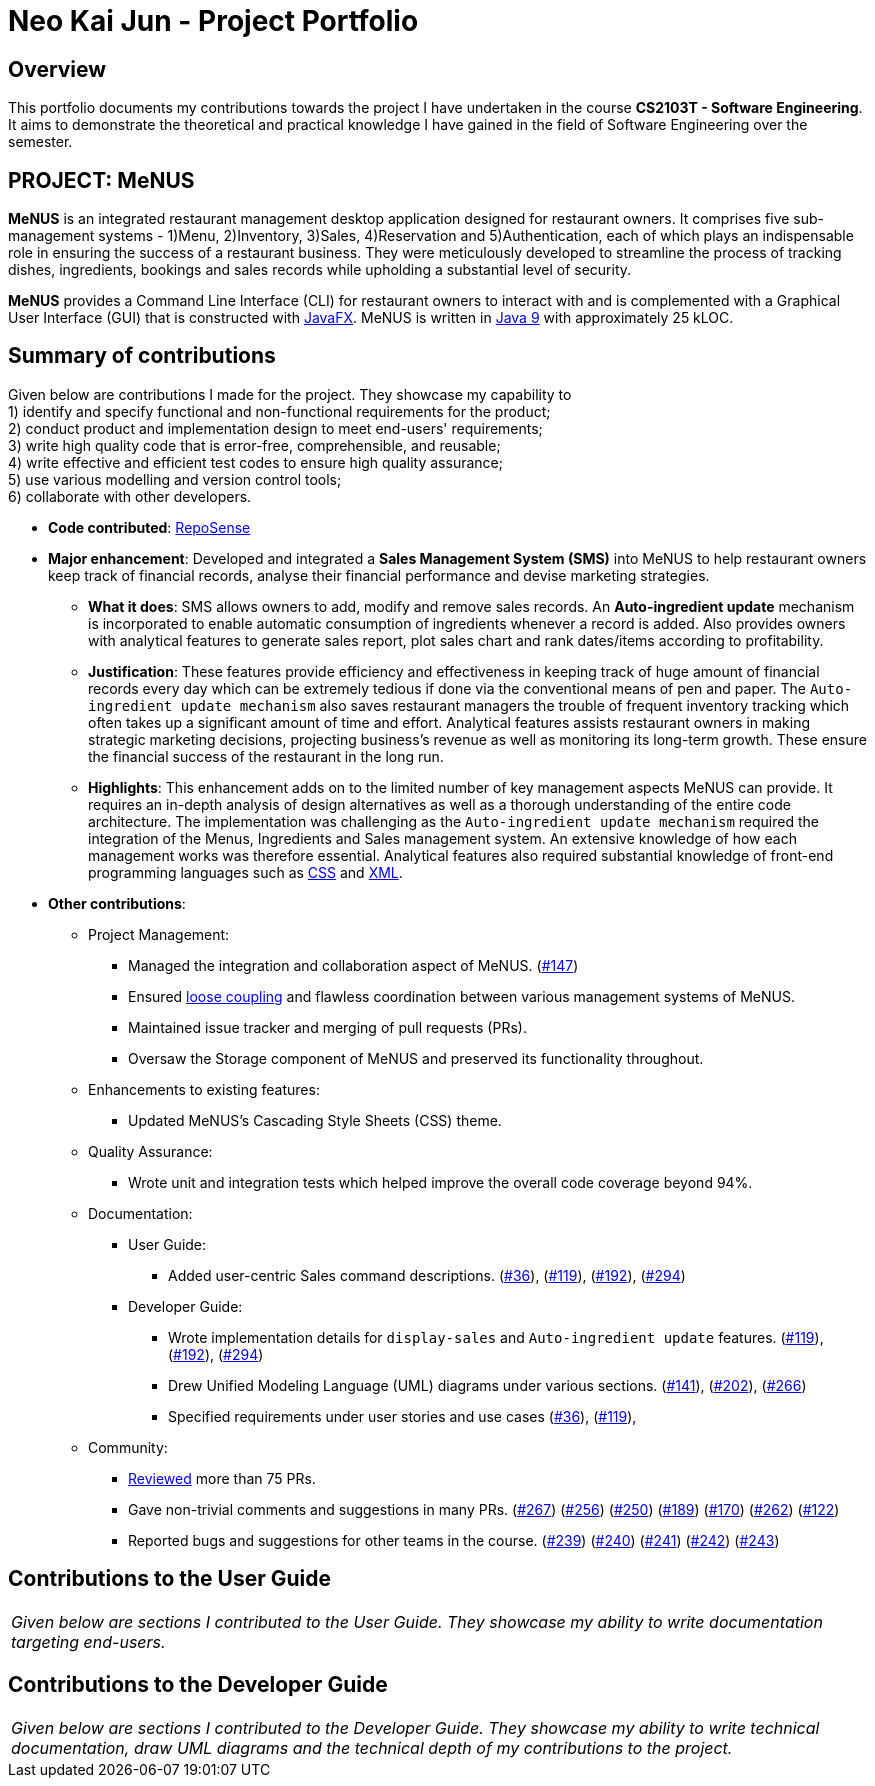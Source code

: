 = Neo Kai Jun - Project Portfolio
:site-section: AboutUs
:imagesDir: ../images
:stylesDir: ../stylesheets

== Overview
This portfolio documents my contributions towards the project I have undertaken in the course **CS2103T - Software
Engineering**. It aims to demonstrate the theoretical and practical knowledge I have gained in the field of Software
Engineering over the semester.

== PROJECT: MeNUS
*MeNUS* is an integrated restaurant management desktop application designed for restaurant owners. It comprises five
sub-management systems - 1)Menu, 2)Inventory, 3)Sales, 4)Reservation and 5)Authentication, each of which plays an
indispensable role in ensuring the success of a restaurant business. They were meticulously developed to streamline
the process of tracking dishes, ingredients, bookings and sales records while upholding a substantial level of security.

*MeNUS* provides a Command Line Interface (CLI) for restaurant owners to interact with and is complemented with a
Graphical User Interface (GUI) that is constructed with https://docs.oracle.com/javafx/2/overview/jfxpub-overview.htm[JavaFX].
MeNUS is written in https://www.oracle.com/technetwork/java/javase/downloads/java-archive-javase9-3934878.html[Java 9]
with approximately 25 kLOC.


== Summary of contributions

====
Given below are contributions I made for the project. They showcase my capability to +
1) identify and specify functional and non-functional requirements for the product; +
2) conduct product and implementation design to meet end-users' requirements; +
3) write high quality code that is error-free, comprehensible, and reusable; +
4) write effective and efficient test codes to ensure high quality assurance; +
5) use various modelling and version control tools; +
6) collaborate with other developers.
====

* *Code contributed*: https://nus-cs2103-ay1819s1.github.io/cs2103-dashboard/#=undefined&search=hyperionnkj[RepoSense]
* *Major enhancement*: Developed and integrated a **Sales Management System (SMS)** into MeNUS to help restaurant owners
keep track of financial records, analyse their financial performance and devise marketing strategies.
** *What it does*: SMS allows owners to add, modify and remove sales records. An **Auto-ingredient update** mechanism
is incorporated to enable automatic consumption of ingredients whenever a record is added. Also provides owners
with analytical features to generate sales report, plot sales chart and rank dates/items according to
profitability.

** *Justification*: These features provide efficiency and effectiveness in keeping track of huge amount of financial
records every day which can be extremely tedious if done via the conventional means of pen and paper. The
`Auto-ingredient update mechanism` also saves restaurant managers the trouble of frequent inventory tracking which
often takes up a significant amount of time and effort. Analytical features assists restaurant owners in making
strategic marketing decisions, projecting business's revenue as well as monitoring its long-term growth. These ensure
 the financial success of the restaurant in the long run.

** *Highlights*: This enhancement adds on to the limited number of key management aspects MeNUS can provide. It
requires an in-depth analysis of design alternatives as well as a thorough understanding of the entire code
architecture. The implementation was challenging as the `Auto-ingredient update mechanism` required the integration of
the Menus, Ingredients and Sales management system. An extensive knowledge of how each management works was therefore
essential. Analytical features also required substantial knowledge of front-end programming languages such as
https://www.w3schools.com/css/css_intro.asp[CSS] and https://www.w3schools.com/xml/xml_whatis.asp[XML].

* *Other contributions*:

** Project Management:
*** Managed the integration and collaboration aspect of MeNUS.
(https://github.com/CS2103-AY1819S1-F10-4/main/issues/147[#147])
*** Ensured https://en.wikipedia.org/wiki/Coupling_(computer_programming)[loose coupling] and flawless coordination
between various management systems of MeNUS.
*** Maintained issue tracker and merging of pull requests (PRs).
*** Oversaw the Storage component of MeNUS and preserved its functionality throughout.

** Enhancements to existing features:
*** Updated MeNUS's Cascading Style Sheets (CSS) theme.

** Quality Assurance:
*** Wrote unit and integration tests which helped improve the overall code coverage beyond 94%.

** Documentation:
*** User Guide:
**** Added user-centric Sales command descriptions.
(https://github.com/CS2103-AY1819S1-F10-4/main/pull/36[#36]),
(https://github.com/CS2103-AY1819S1-F10-4/main/pull/119[#119]),
(https://github.com/CS2103-AY1819S1-F10-4/main/pull/192[#192]),
(https://github.com/CS2103-AY1819S1-F10-4/main/pull/294[#294])
*** Developer Guide:
**** Wrote implementation details for `display-sales` and `Auto-ingredient update` features.
(https://github.com/CS2103-AY1819S1-F10-4/main/pull/119[#119]),
(https://github.com/CS2103-AY1819S1-F10-4/main/pull/192[#192]),
(https://github.com/CS2103-AY1819S1-F10-4/main/pull/294[#294])
**** Drew Unified Modeling Language (UML) diagrams under various sections.
(https://github.com/CS2103-AY1819S1-F10-4/main/pull/141[#141]),
(https://github.com/CS2103-AY1819S1-F10-4/main/pull/202[#202]),
(https://github.com/CS2103-AY1819S1-F10-4/main/pull/266[#266])
**** Specified requirements under user stories and use cases
(https://github.com/CS2103-AY1819S1-F10-4/main/pull/36[#36]),
(https://github.com/CS2103-AY1819S1-F10-4/main/pull/119[#119]),

** Community:
*** https://github.com/CS2103-AY1819S1-F10-4/main/pulls?utf8=%E2%9C%93&q=is%3Apr+reviewed-by%3AHyperionNKJ+[Reviewed]
 more than 75 PRs.
*** Gave non-trivial comments and suggestions in many PRs.
(https://github.com/CS2103-AY1819S1-F10-4/main/pull/267[#267])
(https://github.com/CS2103-AY1819S1-F10-4/main/pull/256[#256])
(https://github.com/CS2103-AY1819S1-F10-4/main/pull/250[#250])
(https://github.com/CS2103-AY1819S1-F10-4/main/pull/189[#189])
(https://github.com/CS2103-AY1819S1-F10-4/main/pull/170[#170])
(https://github.com/CS2103-AY1819S1-F10-4/main/pull/262[#262])
(https://github.com/CS2103-AY1819S1-F10-4/main/pull/122[#122])
*** Reported bugs and suggestions for other teams in the course.
(https://github.com/CS2103-AY1819S1-W17-1/main/issues/239[#239])
(https://github.com/CS2103-AY1819S1-W17-1/main/issues/240[#240])
(https://github.com/CS2103-AY1819S1-W17-1/main/issues/241[#241])
(https://github.com/CS2103-AY1819S1-W17-1/main/issues/242[#242])
(https://github.com/CS2103-AY1819S1-W17-1/main/issues/243[#243])

== Contributions to the User Guide

|===
|_Given below are sections I contributed to the User Guide. They showcase my ability to write documentation targeting end-users._
|===

== Contributions to the Developer Guide

|===
|_Given below are sections I contributed to the Developer Guide. They showcase my ability to write technical
documentation, draw UML diagrams and the technical depth of my contributions to the project._
|===

//include::../DeveloperGuide.adoc[tag=undoredo]
